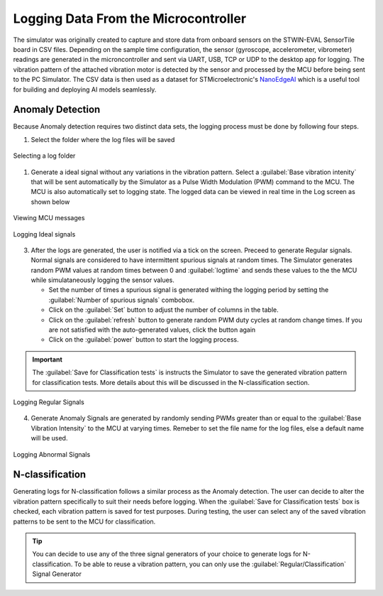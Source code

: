 Logging Data From the Microcontroller
======================================

The simulator was originally created to capture and store data from onboard sensors on the STWIN-EVAL SensorTile board in CSV files. Depending on the
sample time configuration, the sensor (gyroscope, accelerometer, vibrometer) readings are generated in the microncontroller and sent via UART, USB, TCP
or UDP to the desktop app for logging. The vibration pattern of the attached vibration motor is detected by the sensor and processed by the MCU before being 
sent to the PC Simulator.
The CSV data is then used as a dataset for STMicroelectronic's `NanoEdgeAI <https://stm32ai.st.com/download-nanoedgeai/>`_
which is a useful tool for building and deploying AI models seamlessly.

.. seealso:: 
    To understand how the artificial intelligence tool is used watch this `demo <https://vimeo.com/794059375>`_ and refer to the 
    Artificial Intelligence Documentation.


Anomaly Detection
------------------
Because Anomaly detection requires two distinct data sets, the logging process must be done by following four steps. 

1. Select the folder where the log files will be saved
   
.. figure:: ./images/logging-select-folder.png
    :width: 90 %
    :align: center

    Selecting a log folder


1. Generate a ideal signal without any variations in the vibration pattern. Select a :guilabel:`Base vibration intenity` that will be sent 
   automatically by the Simulator as a Pulse Width Modulation (PWM) command to the MCU. The MCU is also automatically set to logging state.
   The logged data can be viewed in real time in the Log screen as shown below

.. figure:: ./images/logging-normal-dataoutput.png
    :width: 90%
    :align: center

    Viewing MCU messages

.. figure:: ./images/logging-regular-ongoing.png
    :width: 90%
    :align: center

    Logging Ideal signals

3. After the logs are generated, the user is notified via a tick on the screen. Preceed to generate Regular signals. Normal signals are considered
   to have intermittent spurious signals at random times. The Simulator generates random PWM values at random times between 0 and :guilabel:`logtime` and sends 
   these values to the the MCU while simulataneously logging the sensor values.

   * Set the number of times a spurious signal is generated withing the logging period by setting the :guilabel:`Number of spurious signals` combobox. 
   * Click on the  :guilabel:`Set` button to adjust the number of columns in the table.
   * Click on the :guilabel:`refresh` button to generate random PWM duty cycles at random change times. If you are not satisfied with the auto-generated
     values, click the button again
   * Click on the :guilabel:`power` button to start the logging process.

.. important:: 
    The :guilabel:`Save for Classification tests` is instructs the Simulator to save the generated vibration pattern for classification tests.
    More details about this will be discussed in the N-classification section. 

.. figure:: ./images/logging-regular-steps-to-take.png
    :width: 90%
    :align: center

    Logging Regular Signals

4. Generate Anomaly Signals are generated by randomly sending PWMs greater than or equal to the :guilabel:`Base Vibration Intensity` to the MCU at varying 
   times. Remeber to set the file name for the log files, else a default name will be used.

.. figure:: ./images/logging-abnormal-show-steps-taken.png
    :width: 90%
    :align: center

    Logging Abnormal Signals

N-classification
------------------

Generating logs for N-classification follows a similar process as the Anomaly detection. The user can decide to alter the vibration pattern specifically
to suit their needs before logging. When the :guilabel:`Save for Classification tests` box is checked, each vibration pattern is saved for test purposes.
During testing, the user can select any of the saved vibration patterns to be sent to the MCU for classification.

.. tip:: 
    You can decide to use any of the three signal generators of your choice to generate logs for N-classification. 
    To be able to reuse a vibration pattern, you can only use the :guilabel:`Regular/Classification` Signal Generator 

